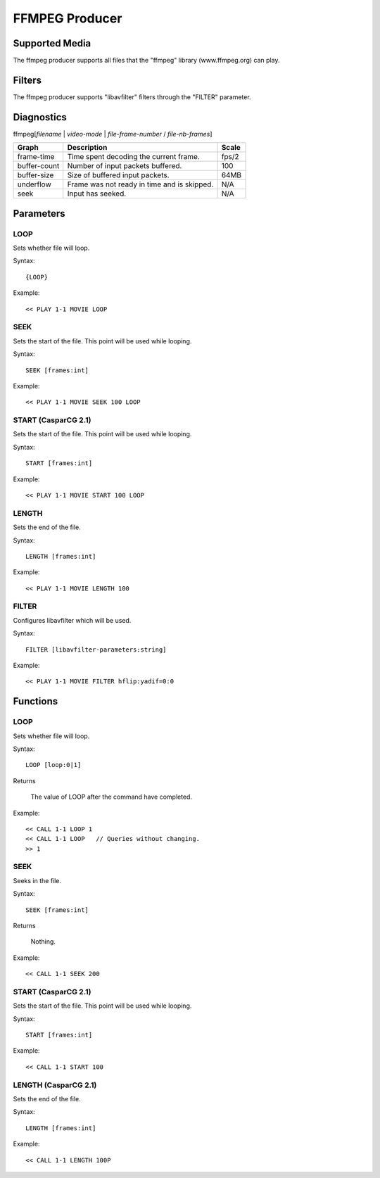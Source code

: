 *****************
FFMPEG Producer
*****************

---------------
Supported Media
---------------

The ffmpeg producer supports all files that the "ffmpeg" library (www.ffmpeg.org) can play. 

-------
Filters
-------

The ffmpeg producer supports "libavfilter" filters through the "FILTER" parameter.

-----------
Diagnostics
-----------

ffmpeg[*filename* | *video-mode* | *file-frame-number* / *file-nb-frames*]

+---------------+-----------------------------------------------+--------+
| Graph         | Description                                   |  Scale |
+===============+===============================================+========+
| frame-time    | Time spent decoding the current frame.        | fps/2  |
+---------------+-----------------------------------------------+--------+
| buffer-count  | Number of input packets buffered.             |  100   |
+---------------+-----------------------------------------------+--------+
| buffer-size   | Size of buffered input packets.               | 64MB   |
+---------------+-----------------------------------------------+--------+
| underflow     | Frame was not ready in time and is skipped.   |  N/A   |
+---------------+-----------------------------------------------+--------+
| seek          | Input has seeked.                             |  N/A   |
+---------------+-----------------------------------------------+--------+
		
----------
Parameters
----------

^^^^
LOOP
^^^^
Sets whether file will loop.

Syntax::

	{LOOP}
	
Example::
	
	<< PLAY 1-1 MOVIE LOOP
	
^^^^
SEEK
^^^^
Sets the start of the file. This point will be used while looping.

Syntax::

	SEEK [frames:int]
	
Example::
	
	<< PLAY 1-1 MOVIE SEEK 100 LOOP
	    
^^^^
START (CasparCG 2.1)
^^^^
Sets the start of the file. This point will be used while looping.

Syntax::

	START [frames:int]
	
Example::
	
	<< PLAY 1-1 MOVIE START 100 LOOP
    
^^^^^^
LENGTH
^^^^^^
Sets the end of the file.

Syntax::

	LENGTH [frames:int]
	
Example::
	
	<< PLAY 1-1 MOVIE LENGTH 100
	
^^^^^^
FILTER
^^^^^^
Configures libavfilter which will be used.

Syntax::

	FILTER [libavfilter-parameters:string]
		
Example::
		
	<< PLAY 1-1 MOVIE FILTER hflip:yadif=0:0
	
---------
Functions
---------

^^^^
LOOP
^^^^
Sets whether file will loop. 

Syntax::

	LOOP [loop:0|1]
	
Returns

	The value of LOOP after the command have completed.
	
Example::
	
	<< CALL 1-1 LOOP 1
	<< CALL 1-1 LOOP   // Queries without changing.
	>> 1
	
^^^^
SEEK
^^^^
Seeks in the file.

Syntax::

	SEEK [frames:int]
	
Returns

	Nothing.
	
Example::
	
	<< CALL 1-1 SEEK 200
        
^^^^
START (CasparCG 2.1)
^^^^
Sets the start of the file. This point will be used while looping.

Syntax::

	START [frames:int]
	
Example::
	
	<< CALL 1-1 START 100
    
^^^^^^
LENGTH (CasparCG 2.1)
^^^^^^
Sets the end of the file.

Syntax::

	LENGTH [frames:int]
	
Example::
	
	<< CALL 1-1 LENGTH 100P